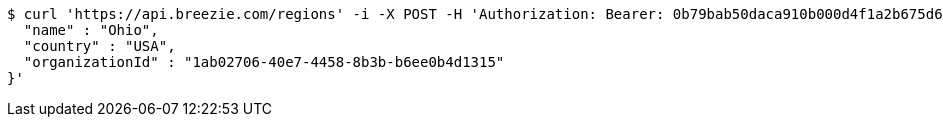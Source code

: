 [source,bash]
----
$ curl 'https://api.breezie.com/regions' -i -X POST -H 'Authorization: Bearer: 0b79bab50daca910b000d4f1a2b675d604257e42' -H 'Accept: application/json' -H 'Content-Type: application/json' -d '{
  "name" : "Ohio",
  "country" : "USA",
  "organizationId" : "1ab02706-40e7-4458-8b3b-b6ee0b4d1315"
}'
----